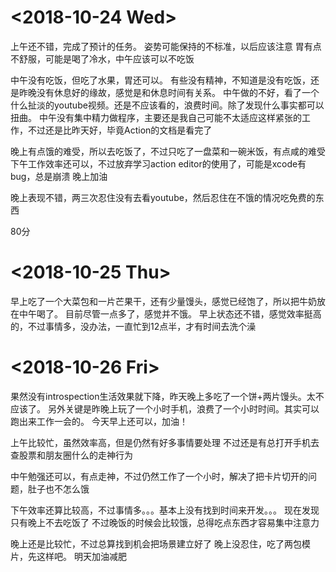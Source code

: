 * <2018-10-24 Wed>
上午还不错，完成了预计的任务。
姿势可能保持的不标准，以后应该注意
胃有点不舒服，可能是喝了冷水，中午应该可以不吃饭

中午没有吃饭，但吃了水果，胃还可以。
有些没有精神，不知道是没有吃饭，还是昨晚没有休息好的缘故，感觉是和休息时间有关系。
中午做的不好，看了一个什么扯淡的youtube视频。还是不应该看的，浪费时间。除了发现什么事实都可以扭曲。
中午没有集中精力做程序，主要还是我自己可能不太适应这样紧张的工作，不过还是比昨天好，毕竟Action的文档是看完了

晚上有点饿的难受，所以去吃饭了，不过只吃了一盘菜和一碗米饭，有点咸的难受
下午工作效率还可以，不过放弃学习action editor的使用了，可能是xcode有bug，总是崩溃
晚上加油

晚上表现不错，两三次忍住没有去看youtube，然后忍住在不饿的情况吃免费的东西

80分


* <2018-10-25 Thu>
早上吃了一个大菜包和一片芒果干，还有少量馒头，感觉已经饱了，所以把牛奶放在中午喝了。
目前尽管一点多了，感觉并不饿。
早上状态还不错，感觉效率挺高的，不过事情多，没办法，一直忙到12点半，才有时间去洗个澡

* <2018-10-26 Fri>
果然没有introspection生活效果就下降，昨天晚上多吃了一个饼+两片馒头。太不应该了。
另外关键是昨晚上玩了一个小时手机，浪费了一个小时时间。其实可以跑出来工作一会的。
今天早上还可以，加油！

上午比较忙，虽然效率高，但是仍然有好多事情要处理
不过还是有总打开手机去查股票和朋友圈什么的走神行为

中午勉强还可以，有点走神，不过仍然工作了一个小时，解决了把卡片切开的问题，肚子也不怎么饿

下午效率还算比较高，不过事情多。。。基本上没有找到时间来开发。。。
现在发现只有晚上不去吃饭了
不过晚饭的时候会比较饿，总得吃点东西才容易集中注意力

晚上还是比较忙，不过总算找到机会把场景建立好了
晚上没忍住，吃了两包模片，先这样吧。
明天加油减肥

* 




